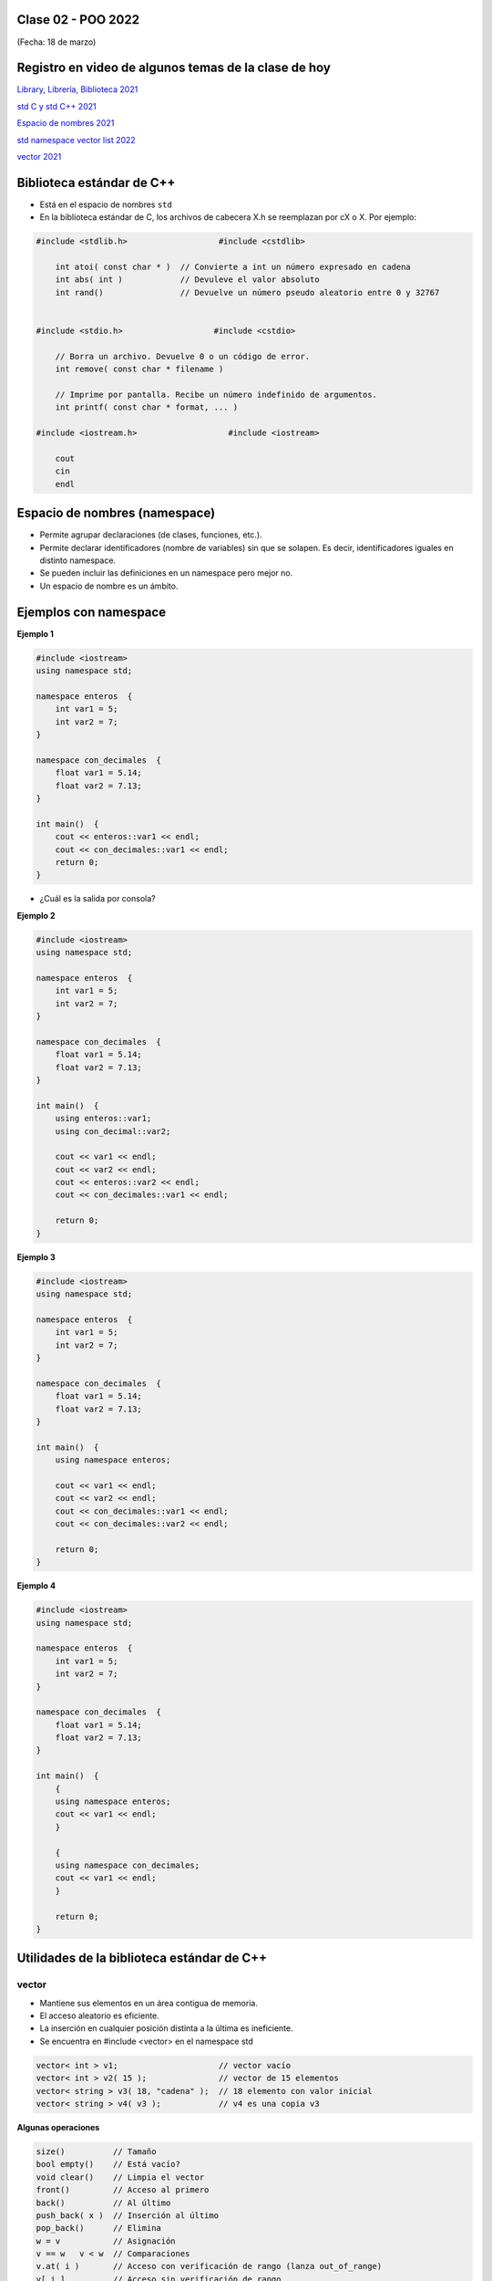 .. -*- coding: utf-8 -*-

.. _rcs_subversion:
  
Clase 02 - POO 2022
===================
(Fecha: 18 de marzo)

Registro en video de algunos temas de la clase de hoy
=====================================================

`Library, Librería, Biblioteca 2021 <https://www.youtube.com/watch?v=k9ZZSSWuX6E>`_ 

`std C y std C++ 2021 <https://www.youtube.com/watch?v=GrOLHLHcZqg>`_ 

`Espacio de nombres 2021 <https://www.youtube.com/watch?v=oUVACqK4ssg>`_ 

`std namespace vector list 2022 <https://www.youtube.com/watch?v=7ORVHLxFvRM>`_ 

`vector 2021 <https://www.youtube.com/watch?v=mUWIo9uKW5c>`_ 



Biblioteca estándar de C++
==========================

- Está en el espacio de nombres ``std``
- En la biblioteca estándar de C, los archivos de cabecera X.h se reemplazan por cX o X. Por ejemplo:

.. code-block:: c

	#include <stdlib.h>                   #include <cstdlib>    

	    int atoi( const char * )  // Convierte a int un número expresado en cadena
	    int abs( int )            // Devuleve el valor absoluto
	    int rand()                // Devuelve un número pseudo aleatorio entre 0 y 32767


	#include <stdio.h>                   #include <cstdio>    

	    // Borra un archivo. Devuelve 0 o un código de error.
	    int remove( const char * filename )

	    // Imprime por pantalla. Recibe un número indefinido de argumentos.
	    int printf( const char * format, ... )

	#include <iostream.h>                   #include <iostream>    

	    cout
	    cin
	    endl



Espacio de nombres (namespace)
==============================

- Permite agrupar declaraciones (de clases, funciones, etc.).
- Permite declarar identificadores (nombre de variables) sin que se solapen. Es decir, identificadores iguales en distinto namespace.
- Se pueden incluir las definiciones en un namespace pero mejor no.
- Un espacio de nombre es un ámbito.

Ejemplos con namespace
======================

**Ejemplo 1**

.. code-block:: c

	#include <iostream>
	using namespace std;

	namespace enteros  {
	    int var1 = 5;
	    int var2 = 7;
	}

	namespace con_decimales  {
	    float var1 = 5.14;
	    float var2 = 7.13;
	}

	int main()  {
	    cout << enteros::var1 << endl;
	    cout << con_decimales::var1 << endl;
	    return 0;
	}

- ¿Cuál es la salida por consola?

.. ..

 <!---  
 Publica:    5    5.14		(para ocultar requiere una primer linea con .. ..    Los que queremos ocultar debe tener el menos un espacio)
 --->

**Ejemplo 2**

.. code-block:: c

	#include <iostream>
	using namespace std;
	
	namespace enteros  {
	    int var1 = 5;
	    int var2 = 7;
	}
	
	namespace con_decimales  {
	    float var1 = 5.14;
	    float var2 = 7.13;
	}
	
	int main()  {
	    using enteros::var1;
	    using con_decimal::var2;

	    cout << var1 << endl;
	    cout << var2 << endl;
	    cout << enteros::var2 << endl;
	    cout << con_decimales::var1 << endl;

	    return 0;
	}

.. ..

 <!---  
 Publica:    5		7.13		7		5.14
 --->

**Ejemplo 3**

.. code-block:: c

	#include <iostream>
	using namespace std;

	namespace enteros  {
	    int var1 = 5;
	    int var2 = 7;
	}
	
	namespace con_decimales  {
	    float var1 = 5.14;
	    float var2 = 7.13;
	}

	int main()  {
	    using namespace enteros;

	    cout << var1 << endl;
	    cout << var2 << endl;
	    cout << con_decimales::var1 << endl;
	    cout << con_decimales::var2 << endl;

	    return 0;
	}

.. ..

 <!---  
 Publica:    5		7		5.14		7.13
 --->

**Ejemplo 4**

.. code-block:: c

	#include <iostream>
	using namespace std;

	namespace enteros  {
	    int var1 = 5;
	    int var2 = 7;
	}
	
	namespace con_decimales  {
	    float var1 = 5.14;
	    float var2 = 7.13;
	}
	
	int main()  {
	    {
	    using namespace enteros;
	    cout << var1 << endl;
	    }

	    {
	    using namespace con_decimales;
	    cout << var1 << endl;
	    }

	    return 0;
	}

.. ..

 <!---  
 Publica:    5		5.14
 --->



Utilidades de la biblioteca estándar de C++
===========================================

vector
^^^^^^

- Mantiene sus elementos en un área contigua de memoria.
- El acceso aleatorio es eficiente.
- La inserción en cualquier posición distinta a la última es ineficiente.
- Se encuentra en #include <vector> en el namespace std

.. code-block:: c

	vector< int > v1;                     // vector vacío
	vector< int > v2( 15 );               // vector de 15 elementos
	vector< string > v3( 18, "cadena" );  // 18 elemento con valor inicial
	vector< string > v4( v3 );            // v4 es una copia v3

**Algunas operaciones**

.. code-block:: c

	size()          // Tamaño
	bool empty()    // Está vacío?
	void clear()    // Limpia el vector
	front()         // Acceso al primero
	back()          // Al último
	push_back( x )  // Inserción al último
	pop_back()      // Elimina
	w = v           // Asignación
	v == w   v < w  // Comparaciones
	v.at( i )       // Acceso con verificación de rango (lanza out_of_range)
	v[ i ]          // Acceso sin verificación de rango


Entregable Clase 02
===================

- Punto de partida: Empty qmake Project
- Crear un std::vector para contener int
- Cargar 30 valores pseudo aleatorios entre 1 y 15
- Publicar la moda

